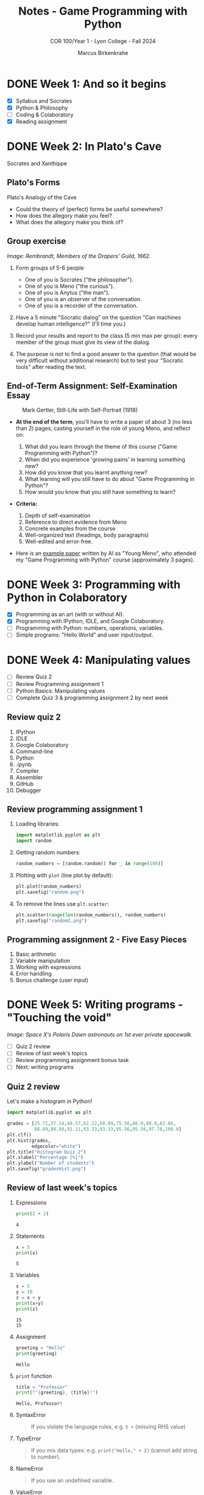 #+title: Notes - Game Programming with Python
#+author: Marcus Birkenkrahe
#+subtitle: COR 100/Year 1 - Lyon College - Fall 2024
#+startup: overview hideblocks indent entitiespretty:
* DONE Week 1: And so it begins
#+attr_html: :width 600px:
[[../img/poster.png]]

- [X] Syllabus and Socrates
- [X] Python & Philosophy
- [ ] Coding & Colaboratory
- [X] Reading assignment

* DONE Week 2: In Plato's Cave
#+attr_html: :width 400px:
[[../img/Socrates_Xanthippe.png]]

Socrates and Xanthippe
** Plato's Forms
#+attr_html: :width 600px:
[[../img/cave2.jpg]]

#+attr_html: :width 600px:
[[../img/cave.jpg]]

Plato's Analogy of the Cave

#+begin_notes
- Could the theory of (perfect) forms be useful somewhere?
- How does the allegory make you feel?
- What does the allegory make you think of?
#+end_notes

** Group exercise
#+attr_html: :width 600px:
[[../img/group.jpg]]

/Image: Rembrandt, Members of the Drapers' Guild, 1662./

1) Form groups of 5-6 people
   - One of you is Socrates ("the philosopher").
   - One of you is Meno ("the curious").
   - One of you is Anytus ("the man").
   - One of you is an observer of the conversation.
   - One of you is a recorder of the conversation.

2) Have a 5 minute "Socratic dialog" on the question "Can machines
   develop human intelligence?" (I'll time you.)

3) Record your results and report to the class (5 min max per group):
   every member of the group must give its view of the dialog.

4) The purpose is not to find a good answer to the question (that
   would be very difficult without additional research) but to test
   your "Socratic tools" after reading the text.

** End-of-Term Assignment: Self-Examination Essay
#+attr_html: :width 300px:
#+caption: Mark Gertler, Still-Life with Self-Portrait (1918)
[[../img/Mark-Gertler-Self-Portrait.jpg]]

- *At the end of the term*, you'll have to write a paper of about 3 (no
  less than 2) pages, casting yourself in the role of young Meno, and
  reflect on:

  1) What did you learn through the theme of this course ("Game
     Programming with Python")?
  2) When did you experience 'growing pains' in learning something new?
  3) How did you know that you learnt anything new?
  4) What learning will you still have to do about "Game Programming
     in Python"?
  5) How would you know that you still have something to learn?

- *Criteria:*
  1. Depth of self-examination
  2. Reference to direct evidence from Meno
  3. Concrete examples from the course
  4. Well-organized text (headings, body paragraphs)
  5. Well-edited and error-free.

- Here is an [[https://github.com/birkenkrahe/cor/blob/main/pdf/ai_paper.pdf][example paper]] written by AI as "Young Meno", who attended
  my "Game Programming with Python" course (approximately 3 pages).

* DONE Week 3: Programming with Python in Colaboratory
#+attr_html: :width 600px:
[[../img/colab2.png]]

- [X] Programming as an art (with or without AI).
- [X] Programming with IPython, IDLE, and Google Colaboratory.
- [ ] Programming with Python: numbers, operations, variables.
- [ ] Simple programs: "Hello World" and user input/output.

* DONE Week 4: Manipulating values
#+attr_html: :width 400px:
[[../img/random3.png]]

- [ ] Review Quiz 2
- [ ] Review Programming assignment 1
- [ ] Python Basics: Manipulating values
- [ ] Complete Quiz 3 & programming assignment 2 by next week

** Review quiz 2

1. IPython
2. IDLE
3. Google Colaboratory
4. Command-line
5. Python
6. .ipynb
7. Compiler
8. Assembler
9. GitHub
10. Debugger

** Review programming assignment 1

1) Loading libraries:
   #+begin_src python :results none :session *Python* :python python3 :exports both
     import matplotlib.pyplot as plt
     import random
   #+end_src

2) Getting random numbers:
   #+begin_src python :results none :session *Python* :python python3 :exports both
     random_numbers = [random.random() for _ in range(100)]
   #+end_src

3) Plotting with =plot= (line plot by default):
   #+begin_src python :file random.png :results file graphics output :session *Python* :python python3 :exports both
     plt.plot(random_numbers)
     plt.savefig("random.png")
   #+end_src

   #+RESULTS:
   [[file:random.png]]

4) To remove the lines use =plt.scatter=:
   #+begin_src python :file random2.png :results file graphics output :session *Python* :python python3 :exports both
     plt.scatter(range(len(random_numbers)), random_numbers)
     plt.savefig("random2.png")
   #+end_src

   #+RESULTS:
   [[file:random2.png]]

** Programming assignment 2 - Five Easy Pieces

1. Basic arithmetic
2. Variable manipulation
3. Working with expressions
4. Error handling
5. Bonus challenge (user input)

* DONE Week 5: Writing programs - "Touching the void"
#+attr_html: :width 600px:
[[../img/spacewalk.jpeg]]

/Image: Space X's Polaris Dawn astronauts on 1st ever private spacewalk./


- [ ] Quiz 2 review
- [ ] Review of last week's topics
- [ ] Review programming assignment bonus task
- [ ] Next: writing programs

** Quiz 2 review

Let's make a histogram in Python!

#+begin_src python :file gradesHist.png :results file graphics output :session *Python* :python python3 :exports both
  import matplotlib.pyplot as plt

  grades = [25.71,37.14,48.57,62.22,68.89,75.56,80.0,80.0,82.86,
            88.89,88.89,91.11,93.33,93.33,95.56,95.56,97.78,100.0]
  plt.clf()
  plt.hist(grades,
           edgecolor="white")
  plt.title("Histogram Quiz 2")
  plt.xlabel("Percentage [%]")
  plt.ylabel("Number of students")
  plt.savefig("gradesHist.png")
#+end_src

#+RESULTS:
[[file:gradesHist.png]]

** Review of last week's topics

1. Expressions
   #+begin_src python :results output :session *Python* :python python3 :exports both
     print(2 + 2)
   #+end_src

   #+RESULTS:
   : 4

2. Statements

   #+begin_src python :results output :session *Python* :python python3 :exports both
     x = 5
     print(x)
   #+end_src

   #+RESULTS:
   : 5

3. Variables
   #+begin_src python :results output :session *Python* :python python3 :exports both
     x = 5
     y = 10
     z = x + y
     print(x+y)
     print(z)
   #+end_src

   #+RESULTS:
   : 15
   : 15

4. Assignment
   #+begin_src python :results output :session *Python* :python python3 :exports both
     greeting = "Hello"
     print(greeting)
   #+end_src

   #+RESULTS:
   : Hello

5. =print= function

   #+begin_src python :results output :session *Python* :python python3 :exports both
     title = "Professor"
     print(f"{greeting}, {title}!")
   #+end_src

   #+RESULTS:
   : Hello, Professor!

6. SyntaxError
   #+begin_quote
   If you violate the language rules, e.g. =5 += (missing RHS value)
   #+end_quote

7. TypeError
   #+begin_quote
   If you mix data types: e.g. =print("Hello," + 2)= (cannot add string to
   number).
   #+end_quote

8. NameError
   #+begin_quote
   If you use an undefined variable.
   #+end_quote

9. ValueError
   #+begin_quote
   If a function receives the wrong value, e.g. =int("marcus")=
   #+end_quote

10. Scientific notation
    #+begin_src python :results output :session *Python* :python python3 :exports both
      print(1.e9)
      print(1_000_000_000.0)
    #+end_src

    #+RESULTS:
    : 1000000000.0
    : 1000000000.0

11. Floating-point
    #+begin_src python :results output :session *Python* :python python3 :exports both
      foo = 100
      bar = float(foo)
      print(f"foo = {foo}, bar = {bar}")
    #+end_src

    #+RESULTS:
    : foo = 100, bar = 100.0

12. PEMDAS
    #+begin_quote
    Parentheses > Exponentiation > Multiplication/Division > Addition/Subtraction
    #+end_quote

    #+begin_src python :results output :session *Python* :python python3 :exports both
      print( 4 + (3 * 4) - 2**(2+2))
    #+end_src

    #+RESULTS:
    : 0

13. Neuroplasticity ("brain groove")
    #+attr_html: :width 500px:
    [[../img/neuroplasticity.png]]

14. What's the difference between =file.py= and =file.ipynb=?
    #+begin_quote
    - =file.py= is a Python script that can be run with =python3= on the
      command-line.
    - =file.ipynb= is an IPython notebook that can be run in Colab.
    #+end_quote

** Review programming assignment: Bonus task

The [[https://github.com/birkenkrahe/cor/blob/main/org/assignments/2_manipulating_values.org][sample solution notebook]] is available as an Org-mode file on
GitHub (do you know where to look?) - originally in Emacs + Org-mode.

You can also save your notebooks as "gist" on GitHub, as code snippets
that will open in Colab and can be made private, [[https://gist.github.com/birkenkrahe/a4e31ba928d4d08b06c172f6ce60ad99][like this]].

#+attr_html: :width 600px:
[[../img/gist.png]]

** Participation and assignments

- We will code in Google Colaboratory together

- You can get the complete lecture on GitHub

- I will publish a short quiz for you to complete

- I will publish a programming assignment for you

- The assignment solution will be posted next week

- We will review all the material next week

- You should stop by my office for questions

- You can also send me a Google Chat message

- You can also participate in the Google chat space

* DONE Week 6: String values, hello world, input/output
#+attr_html: :width 500px:
[[../img/the-elephants-large.jpg]]

/Image: Salvador Dali, The Elephants (1948)/

- [X] Review: Temperature Converter ([[https://gist.github.com/birkenkrahe/4aecc772437994328fec72d1b6d1ebcb][GitHub gist]])
- [X] Next quiz and assignment introduced via video

Topics:
- [X] String values
- [X] Hello world program
- [X] Getting input & printing output
- [ ] Forgetting and naming variables

  The gist for this week's lecture is [[https://gist.github.com/birkenkrahe/724c4bb4559672069f738a99cae1cda6][here]] in GitHub.

  Next week: Starting the game program!

  If we have time, we'll move into Python graphics, too.

* DONE Week 7: Writing a game: defining & planning [Oct 1]
#+attr_html: :width 400px:
#+Caption: AI podcasters by Grok
[[../img/podcasters.jpeg]]

- [X] New! 10-min "Deep Dive" introductory podcast ([[https://chat.google.com/room/AAAA5kYGrM8/6vlfTuECFhQ/6vlfTuECFhQ?cls=10][chat]])

- [X] Results quiz 5: Nice going!
  #+attr_html: :width 600px:
  [[../img/quiz5.png]]

- [ ] Review assignment: Working with strings in Python

** Writing a game

- [X] Defining the game
- [X] Planning the game
- [ ] Generating random numbers
- [ ] Repeating code
- [ ] Checking conditions
- [ ] Printing the result
- [ ] Putting it all together
- [ ] Program extensions

Open the Colab notebook and save it to your GDrive:
[[https://tinyurl.com/guessing-game-ipynb][tinyurl.com/guessing-game-ipynb]]

* DONE Week 8: Pseudorandom numbers and repeating loops [Oct 8]
#+attr_html: :width 600px:
[[../img/assassins_creed_odyssey.png]]

/Image: I'm still playing Assassin's Creed Odyssey (again)/

*There will be a new quiz and a new programming assignment this week.*

** Interesting! Learn programming by coding games

via @denicmarko (10/2/24)
- Blockchain → cryptozombies.​io
- SQL → mystery.knightlab.​com
- JavaScript → warriorjs.​com
- Go → codingame.​com
- Python → codedex.​io
- CSS → cssbattle.​dev
- Java → tynker.​com
- Git → ohmygit.​org

** Review: what do you remember from last week?

- We defined and planned a simple text-based game
- It involved requirements (output)
- We started writing down the solution code
- Next, we're going to analyze and understand it
- Then, we're going to refine the game

* DONE Week 9: Checking conditions and converting data types [Oct 15]
#+attr_html: :width 400px:
#+caption: Andrei Rublev, Three angels visiting Abraham/Trinity (1411)
[[../img/trinity.jpg]]

/Image: see also A Tarkovsky's film "Andrei Rublev" (1966)/

- [X] Checking conditions with =if=, =elif=, and =else=.

- [X] Converting data types from character to numeric.

** Review: Pseudorandom numbers and repeating loops

1. How do you generate a random number between 1 and 20 using Python?
   #+begin_src python :results output :session *Python* :python python3 :exports both
     import random
     x = random.randint(1, 1000)
     print(x)
   #+end_src

   #+RESULTS:
   : 468

2. How can you print 10 random numbers using a loop?
   #+begin_src python :results output :session *Python* :python python3 :exports both
     i = 0 # start state
     while (i<10): # stop condition
         print(random.randint(1,20))
         i=i+1 # increment
   #+end_src

   #+RESULTS:
   #+begin_example
   9
   7
   7
   14
   17
   8
   3
   10
   3
   20
   #+end_example

3. What's the average of these pseudorandom numbers? How would you
   compute that?
   #+begin_src python :results output :session *Python* :python python3 :exports both
     i = 0
     sum = 0
     n = 10 # upper bound for the random generator
     while (i<n):
         x = random.randint(1,n)
         i=i+1
         sum=sum+x
         print(f"Average = {((sum/n)/n)*100:.2f}% (n = {n}).")
   #+end_src

   #+RESULTS:
   #+begin_example
   Average = 3.00% (n = 10).
   Average = 10.00% (n = 10).
   Average = 14.00% (n = 10).
   Average = 22.00% (n = 10).
   Average = 32.00% (n = 10).
   Average = 38.00% (n = 10).
   Average = 41.00% (n = 10).
   Average = 43.00% (n = 10).
   Average = 52.00% (n = 10).
   Average = 56.00% (n = 10).
   #+end_example

4. What is the purpose of the `while True:` loop in Python?
   #+begin_quote
   The `while True:` loop creates an infinite loop, meaning the loop will
   continue to run until a `break` condition is encountered or another
   way of stopping the loop is provided.
   #+end_quote

5. What does the following code do?
   #+begin_src python :python python3 :session *Python* :results output
     i = 5  # START
     while i > 0:  # STOP
         i = i - 1  # INCREMENT/DECREMENT
         print(i)
   #+end_src

   #+RESULTS:
   : 4
   : 3
   : 2
   : 1
   : 0

   #+begin_quote
   The code starts with `i = 5` and enters a loop. It reduces `i` by 1 in
   each iteration and prints the value of `i`. The loop continues until
   `i` is no longer greater than 0, printing 4, 3, 2, 1, and 0 in
   sequence.
   #+end_quote

* DONE Week 10: H.A.T.S. poster [Oct 22]
#+attr_html: :width 600px:
[[../img/van_gogh_potato_eaters_1885.jpg]]

/Image: Vincent van Gogh, The Potato Eaters, 1885/

- [X] Remember: *Spragin's Lunch in Spragin's house today 12-1 pm*

- [X] Remember: *Service Day tomorrow - sign up for a project!*

- [ ] Finishing today: "Guessing a number" game

- [ ] Next up: *Text adventure game in Python*

- [X] Also: *H.A.T.S. poster & symposium (participation grade)*

- [X] Deadline to get a PowerPoint poster printed: Nov 7


* Week 11: H.A.T.S. poster update & Text adventure I [Oct 29]
#+attr_html: :width 800px: 
[[../img/HATS_2023_POSTER_FINAL.png]]

- [X] Update from each group!

  | IDEAS   | DESIGN       | BACKGROUND | ACTIVITIES    | CONCLUSIONS | EVIDENCE |
  |---------+--------------+------------+---------------+-------------+----------|
  | Chris   | Deuce (Earl) | Eric       | Yovani        | Aidan       | Mark     |
  | Brandon | Tiago        | Surya      | Kadyn         | Suyog       | Jerome   |
  | Nikolas | Kritika      | Shova      | Lane (Justin) | Rupesh      | Kapil    |
  |         |              | Kripa      |               |             |          |

** WAITING Review of last week of "writing a guessing game"

You can code along if you like.

1. Can you write a 2-line program that enters an infinite loop and
   breaks on the condition that the user enters 'q'?
   #+begin_src python :session *Python* :results output
     while True:
         if input("Enter q to quit: ") == 'q': break
   #+end_src

2. Can you write a 2-line program that counts down from i=100 to 95?
   #+begin_src python :session *Python* :results output
     i = 100;
     while i > 95: i=i-1
   #+end_src

3. Write a 1-line program that asks the user for his name and prints
   out a greeting "Hello, [name]".
   #+begin_src python :results output :session *Python* :python python3
     print(f'Hello, {input("Enter your name: ")}.')
   #+end_src

4. Write a 2-line program that tests if the user input is between 1
   and 10. If it is, print "Yay!, otherwise print "Nay."
   #+begin_src python :results output :session *Python* :python python3
     if (1 < int(input("Enter integer in (1,10): ")) < 10): print("Yay!")
     else: print("Nay.")
   #+end_src

5. Write a game dialog where the user is asked if he wants to go
   'left' or 'right', which leads to a 'cave' or a 'forest'.
   #+begin_src python :results output :session *Python* :python python3 
     choice = input("Type 'left' or 'right': ")
     if(choice=='left'): print("You're in a cave")
     elif(choice=='right'): print("You're in a forest")
     else: print("You're going nowhere")
   #+end_src

** WAITING Text adventure 

Open the Google Colab notebook and code along with me:
[[https://tinyurl.com/text-adventure-1][tinyurl.com/text-adventure-1]]


* Week 12: +Text adventure game II+ Work in Groups & Meno essay [Nov 5]

* Week 13: +Expanding the text adventure game+ Working on the Tri-fold [Nov 12]


* Week 14: H.A.T.S. preparation: Presentation/Schedule [Nov 19]

- H.A.T.S. is on Wednesday, Nov 20, in Derby


* Deadline for the essay is Dec 3
